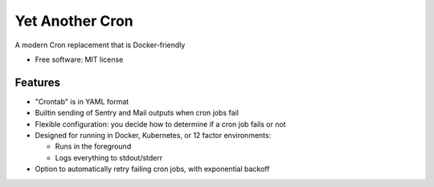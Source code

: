 ================
Yet Another Cron
================


A modern Cron replacement that is Docker-friendly


* Free software: MIT license


Features
--------

* "Crontab" is in YAML format
* Builtin sending of Sentry and Mail outputs when cron jobs fail
* Flexible configuration: you decide how to determine if a cron job fails or not
* Designed for running in Docker, Kubernetes, or 12 factor environments:

  * Runs in the foreground
  * Logs everything to stdout/stderr

* Option to automatically retry failing cron jobs, with exponential backoff


